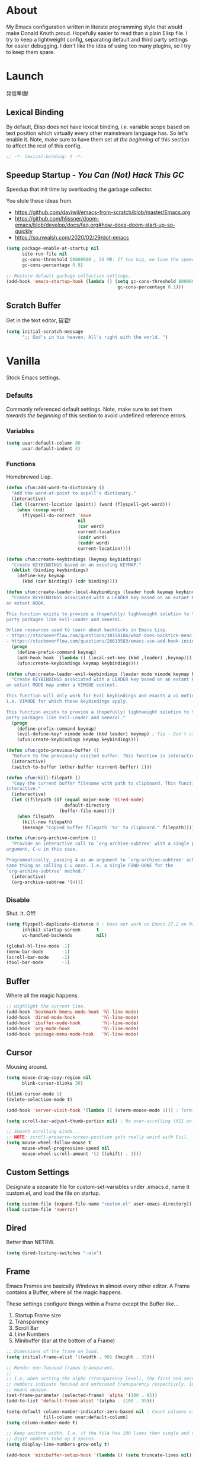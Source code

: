 # Filename: dotemacs.org
# Note:     My Emacs personality.
* About
  My Emacs configuration written in literate programming style that would make
  Donald Knuth proud. Hopefully easier to read than a plain Elisp file. I try to
  keep a lightweight config, separating default and third party settings for
  easier debugging. I don't like the idea of using too many plugins, so I try to
  keep them spare.
* Launch
  発信準備!
** Lexical Binding
   By default, Elisp does not have lexical binding, /i.e./ variable scope based on
   text position which virtually every other mainstream language has. So let's
   enable it. Note, make sure to have them set /at the beginning/ of this section
   to affect the rest of this config.
   #+BEGIN_SRC emacs-lisp
     ;; -*- lexical-binding: t -*-
   #+END_SRC
** Speedup Startup - /You Can (Not) Hack This GC/
   Speedup that init time by overloading the garbage collector.

   You stole these ideas from.
   - https://github.com/daviwil/emacs-from-scratch/blob/master/Emacs.org
   - https://github.com/hlissner/doom-emacs/blob/develop/docs/faq.org#how-does-doom-start-up-so-quickly
   - https://so.nwalsh.com/2020/02/29/dot-emacs
   #+BEGIN_SRC emacs-lisp
     (setq package-enable-at-startup nil
           site-run-file nil
           gc-cons-threshold 50000000 ; 50 MB. If too big, we lose the speedup.
           gc-cons-percentage 0.9)

     ;; Restore default garbage collection settings.
     (add-hook 'emacs-startup-hook (lambda () (setq gc-cons-threshold 800000
                                               gc-cons-percentage 0.1)))
   #+END_SRC
** Scratch Buffer
   Get in the text editor, 碇君!
   #+BEGIN_SRC emacs-lisp
     (setq initial-scratch-message
           ";; God's in his heaven. All's right with the world. ")
   #+END_SRC
* Vanilla
  Stock Emacs settings.
** _Defaults
   Commonly referenced default settings. Note, make sure to set them /towards the
   beginning/ of this section to avoid undefined reference errors.
*** Variables
    #+BEGIN_SRC emacs-lisp
      (setq uvar:default-column 80
            uvar:default-indent 4)
    #+END_SRC
*** Functions
    Homebrewed Lisp.
    #+BEGIN_SRC emacs-lisp
      (defun ufun:add-word-to-dictionary ()
        "Add the word-at-point to aspell's dictionary."
        (interactive)
        (let ((current-location (point)) (word (flyspell-get-word)))
          (when (consp word)
            (flyspell-do-correct 'save
                                 nil
                                 (car word)
                                 current-location
                                 (cadr word)
                                 (caddr word)
                                 current-location))))

      (defun ufun:create-keybindings (keymap keybindings)
        "Create KEYBINDINGS based on an existing KEYMAP."
        (dolist (binding keybindings)
          (define-key keymap
            (kbd (car binding)) (cdr binding))))

      (defun ufun:create-leader-local-keybindings (leader hook keymap keybindings)
        "Create KEYBINDINGS associated with a LEADER key based on an extant KEYMAP for
      an extant HOOK.

      This function exists to provide a (hopefully) lightweight solution to third
      party packages like Evil-Leader and General.

      Online resources used to learn about backticks in Emacs Lisp.
      - https://stackoverflow.com/questions/30150186/what-does-backtick-mean-in-lisp
      - https://stackoverflow.com/questions/26613583/emacs-use-add-hook-inside-function-defun"
        (progn
          (define-prefix-command keymap)
          (add-hook hook `(lambda () (local-set-key (kbd ,leader) ,keymap)))
          (ufun:create-keybindings keymap keybindings)))

      (defun ufun:create-leader-evil-keybindings (leader mode vimode keymap keybindings)
        "Create KEYBINDINGS associated with a LEADER key based on an extant KEYMAP for
      an extant MODE map under a VIMODE context.

      This function will only work for Evil keybindings and exacts a vi motion state
      i.e. VIMODE for which these keybindings apply.

      This function exists to provide a (hopefully) lightweight solution to third
      party packages like Evil-Leader and General."
        (progn
          (define-prefix-command keymap)
          (evil-define-key* vimode mode (kbd leader) keymap) ; Tip - Don't use the macro!
          (ufun:create-keybindings keymap keybindings)))

      (defun ufun:goto-previous-buffer ()
        "Return to the previously visited buffer. This function is interactive."
        (interactive)
        (switch-to-buffer (other-buffer (current-buffer) 1)))

      (defun ufun:kill-filepath ()
        "Copy the current buffer filename with path to clipboard. This function is
      interactive."
        (interactive)
        (let ((filepath (if (equal major-mode 'dired-mode)
                            default-directory
                          (buffer-file-name))))
          (when filepath
            (kill-new filepath)
            (message "Copied buffer filepath '%s' to clipboard." filepath))))

      (defun ufun:org-archive-confirm ()
        "Provide an interactive call to `org-archive-subtree' with a single prefix
      argument, C-u in this case.

      Programmatically, passing 4 as an argument to `org-archive-subtree' achieves the
      same thing as calling C-u once. I.e. a single FIND-DONE for the
      `org-archive-subtree' method."
        (interactive)
        (org-archive-subtree '(4)))
    #+END_SRC
** _Disable
   Shut. It. Off!
   #+BEGIN_SRC emacs-lisp
     (setq flyspell-duplicate-distance 0 ; Does not work on Emacs 27.2 on Mac.
           inhibit-startup-screen      t
           vc-handled-backends         nil)

     (global-hl-line-mode -1)
     (menu-bar-mode       -1)
     (scroll-bar-mode     -1)
     (tool-bar-mode       -1)
   #+END_SRC
** Buffer
   Where all the magic happens.
   #+BEGIN_SRC emacs-lisp
     ;; Highlight the current line.
     (add-hook 'bookmark-bmenu-mode-hook 'hl-line-mode)
     (add-hook 'dired-mode-hook          'hl-line-mode)
     (add-hook 'ibuffer-mode-hook        'hl-line-mode)
     (add-hook 'org-mode-hook            'hl-line-mode)
     (add-hook 'package-menu-mode-hook   'hl-line-mode)
   #+END_SRC
** Cursor
   Mousing around.
   #+BEGIN_SRC emacs-lisp
     (setq mouse-drag-copy-region nil
           blink-cursor-blinks 30)

     (blink-cursor-mode 1)
     (delete-selection-mode t)

     (add-hook 'server-visit-hook '(lambda () (xterm-mouse-mode 1))) ; Terminal mousing.

     (setq scroll-bar-adjust-thumb-portion nil) ; No over-scrolling (X11 only).

     ;; Smooth scrolling kinda...
     ;; NOTE: scroll-preserve-screen-position gets really weird with Evil.
     (setq mouse-wheel-follow-mouse t
           mouse-wheel-progressive-speed nil
           mouse-wheel-scroll-amount '(2 ((shift) . 1)))
   #+END_SRC
** Custom Settings
   Designate a separate file for custom-set-variables under .emacs.d, name it
   custom.el, and load the file on startup.
   #+BEGIN_SRC emacs-lisp
     (setq custom-file (expand-file-name "custom.el" user-emacs-directory))
     (load custom-file 'noerror)
   #+END_SRC
** Dired
   Better than NETRW.
   #+BEGIN_SRC emacs-lisp
     (setq dired-listing-switches "-alo")
   #+END_SRC
** Frame
   Emacs Frames are basically Windows in almost every other editor. A Frame
   contains a Buffer, where all the magic happens.

   These settings configure things within a Frame except the Buffer like...
   00. Startup Frame size
   01. Transparency
   02. Scroll Bar
   03. Line Numbers
   04. Minibuffer (bar at the bottom of a Frame)
   #+BEGIN_SRC emacs-lisp
     ;; Dimensions of the frame on load.
     (setq initial-frame-alist '((width . 90) (height . 35)))

     ;; Render non-focused frames transparent.
     ;;
     ;; I.e. when setting the alpha (transparency level), the first and second
     ;; numbers indicate focused and unfocused transparency respectively. 100 alpha
     ;; means opaque.
     (set-frame-parameter (selected-frame) 'alpha '(100 . 95))
     (add-to-list 'default-frame-alist '(alpha . (100 . 95)))

     (setq-default column-number-indicator-zero-based nil ; Count columns starting from 1, /i.e./ the default is 0.
                   fill-column uvar:default-column)
     (setq column-number-mode t)

     ;; Keep uniform width. I.e. if the file has 100 lines then single and double
     ;; digit numbers take up 3 spaces.
     (setq display-line-numbers-grow-only t)

     (add-hook 'minibuffer-setup-hook '(lambda () (setq truncate-lines nil))) ; No minibuffer line wrapping.
   #+END_SRC
** File IO
   Emacs file loading behavior.
   #+BEGIN_SRC emacs-lisp
     (setq auto-save-default nil
           create-lockfiles  nil
           make-backup-files nil)
     (global-auto-revert-mode 1) ; Auto-reload files on change.
   #+END_SRC
** Ibuffer
   Interactive buffer menu.
   #+BEGIN_SRC emacs-lisp
     (setq ibuffer-default-sorting-mode 'filename/process
           ibuffer-default-sorting-reversep t)
   #+END_SRC
** Ido
   Interactive do.
   #+BEGIN_SRC emacs-lisp
     (setq ido-auto-merge-work-directories-length -1
           ido-case-fold                           t
           ido-enable-flex-matching                t
           ido-everywhere                          t)
     (ido-mode 1)
   #+END_SRC
** Isearch
   Be really cool if you didn't have to keep spamming Ctrl.
   #+BEGIN_SRC emacs-lisp
     (setq uvar:isearch-mode-keybindings
           '(("<up>"   . isearch-repeat-backward)
             ("<down>" . isearch-repeat-forward)))

     (add-hook 'isearch-mode-hook
               '(lambda ()
                  (dolist (bindings uvar:isearch-mode-keybindings)
                    (define-key isearch-mode-map
                      (kbd (car bindings)) (cdr bindings)))))
   #+END_SRC
** Keybindings
   A pinch of jk.
   #+BEGIN_SRC emacs-lisp
     (add-hook 'ibuffer-mode-hook      '(lambda () (local-set-key (kbd "j") 'next-line)))
     (add-hook 'ibuffer-mode-hook      '(lambda () (local-set-key (kbd "k") 'previous-line)))
     (add-hook 'package-menu-mode-hook '(lambda () (local-set-key (kbd "j") 'next-line)))
     (add-hook 'package-menu-mode-hook '(lambda () (local-set-key (kbd "k") 'previous-line)))
   #+END_SRC
** Org
   One of these days, I'm gonna get organizized.
   #+BEGIN_SRC emacs-lisp
     (setq org-enforce-todo-dependencies t
           org-hide-emphasis-markers     t
           org-src-fontify-natively      t
           org-src-tab-acts-natively     t
           org-startup-folded            t
           org-time-stamp-formats        '("<%Y_%m_%d %a>" . "<%Y_%m_%d %a %H:%M>")
           org-todo-keywords             '((sequence "TODO(t)"
                                                     "IN-PROGRESS(p!)"
                                                     "BLOCKED(b@/!)"
                                                     "SOMEDAY(s@/!)"
                                                     "|"
                                                     "DONE(d!)"
                                                     "CANCELED(c@/!)"))
           org-use-fast-todo-selection   t)
     (add-hook 'org-mode-hook '(lambda () (setq-local fill-column uvar:default-column)))
   #+END_SRC
** Platform
   Mac, Linux, Windows Trinity.

   Nothing here. Anymore.
** Programming Language Modes
   Settings for default programming languages modes and anything text.
   #+BEGIN_SRC emacs-lisp
     (add-hook 'emacs-lisp-mode-hook 'prettify-symbols-mode)

     (add-hook 'java-mode-hook '(lambda () (setq-local fill-column 120)))

     (add-hook 'latex-mode-hook '(lambda () (setq-local fill-column uvar:default-column)))
     (add-hook 'latex-mode-hook 'flyspell-mode)

     (add-hook 'nxml-mode-hook '(lambda () (setq nxml-attribute-indent uvar:default-indent)))
     (add-hook 'nxml-mode-hook '(lambda () (setq nxml-child-indent     uvar:default-indent)))

     (setq sh-indentation uvar:default-indent)

     (add-hook 'text-mode-hook '(lambda () (setq-local fill-column 72))) ; Blame Git.
     (add-hook 'text-mode-hook 'flyspell-mode)
     (add-to-list 'auto-mode-alist '("COMMIT_EDITMSG" . text-mode))
   #+END_SRC
** Server
   イーマックスの悪魔!
   #+BEGIN_SRC emacs-lisp
     (require 'server)
     (unless (server-running-p) (server-start))
   #+END_SRC
** Tetris
   We needed this.
   #+BEGIN_SRC emacs-lisp
     (add-hook 'tetris-mode-hook
               '(lambda () (ufun:create-keybindings
                       tetris-mode-map
                       '(("," . tetris-rotate-prev)
                         ("a" . tetris-move-left)
                         ("o" . tetris-move-down)
                         ("e" . tetris-move-right)))))
   #+END_SRC
** Text
   Plain text behavior.
*** Encoding
    We want Unicode!
    #+BEGIN_SRC emacs-lisp
      (prefer-coding-system 'utf-8)
      (set-default-coding-systems 'utf-8)
      (set-language-environment "UTF-8")
      (setq default-buffer-file-coding-system 'utf-8)
    #+END_SRC
*** Formatting
    Like how it looks and such.
    #+BEGIN_SRC emacs-lisp
      (set-frame-font "Iosevka-14" nil t) ; Make sure the OS has this installed!

      (setq require-final-newline t
            show-paren-delay 0
            sentence-end-double-space nil)

      (show-paren-mode 1)
      (add-hook 'prog-mode-hook 'subword-mode)

      (setq-default indent-tabs-mode nil           ; No tabs!
                    tab-width uvar:default-indent) ; Use four spaces!
      (setq c-basic-offset uvar:default-indent)
    #+END_SRC
*** Spellcheck
    I need the computer to tell me!
    #+BEGIN_SRC emacs-lisp
      (cond ((equal system-type 'gnu/linux)
             (setq ispell-program-name "/usr/bin/aspell"))
            ((equal system-type 'darwin)
             (setq ispell-program-name "/usr/local/bin/aspell")))
    #+END_SRC
*** Whitespace
    #+BEGIN_SRC emacs-lisp
      (setq-default whitespace-line-column nil) ; Use fill-column setting.
      (add-hook 'before-save-hook 'whitespace-cleanup)
    #+END_SRC
** User Input
   #+BEGIN_SRC emacs-lisp
     (defalias 'yes-or-no-p 'y-or-n-p)
     (setq visible-bell 1)
   #+END_SRC
* Not Vanilla
  Settings for third party Elisp packages.
** Proxy Configuration
   Configure proxy settings /before/ attempting to install any third party
   packages.
   #+BEGIN_SRC emacs-lisp
     ;; E.g.
     ;; (setq url-proxy-services
     ;;       '(("http"  . "work.proxy.com:8080")
     ;;         ("https" . "work.proxy.com:8080")))
   #+END_SRC
** Packages
   Milky Postman Store.
   #+BEGIN_SRC emacs-lisp
     (require 'package)
     (package-initialize)
     (add-to-list 'package-archives '("melpa" . "https://melpa.org/packages/") t)

     (when (not package-archive-contents)
       (package-refresh-contents))

     (dolist (packages '(company
                         evil
                         evil-escape
                         json-mode
                         markdown-mode
                         naysayer-theme
                         org-bullets
                         rust-mode
                         swift-mode
                         toml-mode
                         typescript-mode
                         undo-fu
                         yaml-mode))
       (when (not (package-installed-p packages))
         (package-install packages)))
   #+END_SRC
** Aesthetic
   Make it look /cool./
   #+BEGIN_SRC emacs-lisp
     ;; Theme
     (load-theme 'naysayer t) ; This is (not) a compiler stream.

     ;; Org
     (require 'org-bullets)
     (add-hook 'org-mode-hook 'org-bullets-mode)
   #+END_SRC
** Productivity
   Useful tools that didn't make it into core. For reasons.
*** Company
    Help me type less.
    #+BEGIN_SRC emacs-lisp
      (require 'company)
      (setq company-idle-delay 0)
      (setq-default company-dabbrev-downcase nil
                    company-dabbrev-ignore-case 1)

      (global-company-mode)
      (with-eval-after-load 'company
        (define-key company-active-map (kbd "M-n") nil)
        (define-key company-active-map (kbd "M-p") nil)
        (define-key company-active-map (kbd "C-n") #'company-select-next)
        (define-key company-active-map (kbd "C-t") #'company-select-previous))

      (add-hook 'markdown-mode-hook '(lambda () (company-mode -1)))
      (add-hook 'tex-mode-hook      '(lambda () (company-mode -1)))
      (add-hook 'text-mode-hook     '(lambda () (company-mode -1)))
    #+END_SRC
*** Evil
    Summon the Editor of the Beast - /VI VI VI./

    Keybindings tuned for EN-Dvorak. Don't change default vi/Vim (too much).

    This configuration uses custom vanilla Emacs Lisp code to recreate vi leader
    keybinding features that third party packages like "Evil Leader" and
    "General" provide using a lot more code (I /think/).

    /C.f./ functions
    - ufun:create-keybindings
    - ufun:create-leader-local-keybindings
    - ufun:create-leader-evil-keybindings
    #+BEGIN_SRC emacs-lisp
      (require 'evil)
      (require 'undo-fu)
      (require 'evil-escape)
      (evil-mode 1)
      (evil-escape-mode t)
      (evil-select-search-module 'evil-search-module 'evil-search)

      (define-key evil-normal-state-map "u"    'undo-fu-only-undo)
      (define-key evil-normal-state-map "\C-r" 'undo-fu-only-redo)

      (setq-default evil-escape-key-sequence    "hh"
                    evil-escape-excluded-states '(normal visual motion)
                    evil-escape-delay           0.2)

      (ufun:create-keybindings
       evil-motion-state-map
       '((";"  . evil-ex)
         (":"  . evil-repeat-find-char)
         ("gc" . comment-dwim)
         ("zg" . ufun:add-word-to-dictionary)))

      (define-key evil-emacs-state-map  (kbd "C-M-s-m") 'evil-exit-emacs-state)
      (define-key evil-motion-state-map (kbd "C-M-s-m") 'evil-emacs-state)

      ;; Have Ctrl-z suspend the frame, i.e. reclaim STDIO with Emacsclient.
      (define-key evil-emacs-state-map  (kbd "C-z") 'suspend-frame)
      (define-key evil-motion-state-map (kbd "C-z") 'suspend-frame)

      (define-prefix-command 'uvar:evil-leader-keymap)

      ;; Using evil-define-key here will not bind additional mappings from other
      ;; plugins via use-package :bind for whatever reason. Need to use define-key.
      (define-key evil-motion-state-map (kbd "SPC") 'uvar:evil-leader-keymap)

      (setq uvar:evil-leader-bindings
            '((",," . bookmark-bmenu-list)
              (",s" . bookmark-set)
              ("."  . ibuffer)
              ("c"  . compile)
              ("r"  . ufun:goto-previous-buffer)
              ("la" . align-regexp)
              ("lc" . count-words-region)
              ("ls" . sort-lines)
              ("a"  . apropos)
              ("O"  . occur)
              ("o"  . switch-to-buffer)
              ("e"  . find-file)
              ("T"  . eval-expression)
              ("t"  . execute-extended-command)
              ("n"  . yank-pop)
              ("w"  . whitespace-mode)))

      (ufun:create-keybindings uvar:evil-leader-keymap uvar:evil-leader-bindings)

      ;; The following keybindings only affect the particular mode.

      ;; Dired
      (ufun:create-leader-local-keybindings
       "SPC"
       'dired-mode-hook
       'uvar:evil-leader-dired-keymap
       (append uvar:evil-leader-bindings
               '(("mG" . end-of-buffer)
                 ("mg" . beginning-of-buffer)
                 ("mw" . wdired-change-to-wdired-mode))))

      ;; Ibuffer
      (add-hook 'ibuffer-mode-hook
                '(lambda () (local-set-key (kbd "SPC") 'uvar:evil-leader-keymap)))

      ;; Elisp
      (ufun:create-leader-evil-keybindings
       "SPC"
       emacs-lisp-mode-map
       'motion
       'uvar:evil-leader-elisp-keymap
       (append uvar:evil-leader-bindings '(("me" . eval-last-sexp))))

      ;; Org
      (ufun:create-leader-evil-keybindings
       "SPC"
       org-mode-map
       'motion
       'uvar:evil-leader-org-keymap
       (append uvar:evil-leader-bindings
               '(("mA" . ufun:org-archive-confirm)
                 ("ma" . org-archive-subtree)
                 ("mc" . org-copy-subtree)
                 ("md" . org-demote-subtree)
                 ("mi" . org-insert-heading)
                 ("mp" . org-promote-subtree)
                 ("mx" . org-cut-subtree))))
     #+END_SRC
** Programming Languages
   #+BEGIN_SRC emacs-lisp
     (require 'json-mode)
     (setq js-indent-level uvar:default-indent)
     (add-to-list 'auto-mode-alist '("\\.eslintrc\\'"   . json-mode))
     (add-to-list 'auto-mode-alist '("\\.prettierrc\\'" . json-mode))

     (require 'markdown-mode)
     (cond ((string-equal system-type "gnu/linux")
            (setq markdown-command "/usr/bin/pandoc"))
           ((string-equal system-type "darwin")
            (setq markdown-command "/usr/local/bin/pandoc")))
     (add-to-list 'auto-mode-alist '("\\.md\\'" . gfm-mode)) ; Use GitHub flavored Markdown.
     (add-hook 'markdown-mode-hook 'flyspell-mode)
     (add-hook 'markdown-mode-hook '(lambda () (setq-local fill-column uvar:default-column)))

     (require 'rust-mode)

     (require 'swift-mode)
     (setq swift-mode:basic-offset uvar:default-indent)

     (require 'toml-mode)

     (require 'typescript-mode)
     (setq typescript-indent-level uvar:default-indent)
     (add-hook 'typescript-mode-hook 'prettify-symbols-mode)
     (add-hook 'typescript-mode-hook '(lambda () (push '("=>" . "\u21d2") prettify-symbols-alist)))

     (require 'yaml-mode)
   #+END_SRC
